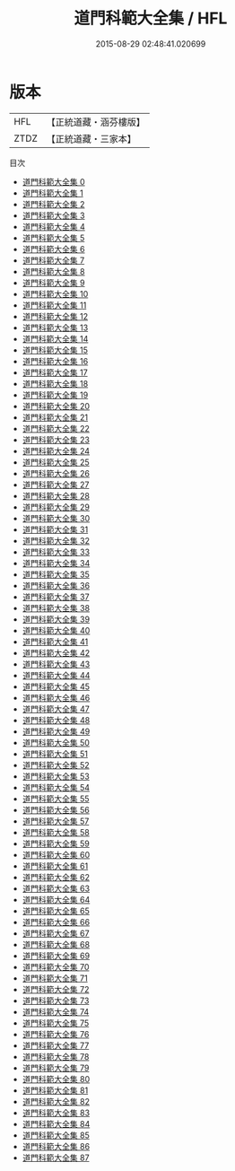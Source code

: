 #+TITLE: 道門科範大全集 / HFL

#+DATE: 2015-08-29 02:48:41.020699
* 版本
 |       HFL|【正統道藏・涵芬樓版】|
 |      ZTDZ|【正統道藏・三家本】|
目次
 - [[file:KR5g0034_000.txt][道門科範大全集 0]]
 - [[file:KR5g0034_001.txt][道門科範大全集 1]]
 - [[file:KR5g0034_002.txt][道門科範大全集 2]]
 - [[file:KR5g0034_003.txt][道門科範大全集 3]]
 - [[file:KR5g0034_004.txt][道門科範大全集 4]]
 - [[file:KR5g0034_005.txt][道門科範大全集 5]]
 - [[file:KR5g0034_006.txt][道門科範大全集 6]]
 - [[file:KR5g0034_007.txt][道門科範大全集 7]]
 - [[file:KR5g0034_008.txt][道門科範大全集 8]]
 - [[file:KR5g0034_009.txt][道門科範大全集 9]]
 - [[file:KR5g0034_010.txt][道門科範大全集 10]]
 - [[file:KR5g0034_011.txt][道門科範大全集 11]]
 - [[file:KR5g0034_012.txt][道門科範大全集 12]]
 - [[file:KR5g0034_013.txt][道門科範大全集 13]]
 - [[file:KR5g0034_014.txt][道門科範大全集 14]]
 - [[file:KR5g0034_015.txt][道門科範大全集 15]]
 - [[file:KR5g0034_016.txt][道門科範大全集 16]]
 - [[file:KR5g0034_017.txt][道門科範大全集 17]]
 - [[file:KR5g0034_018.txt][道門科範大全集 18]]
 - [[file:KR5g0034_019.txt][道門科範大全集 19]]
 - [[file:KR5g0034_020.txt][道門科範大全集 20]]
 - [[file:KR5g0034_021.txt][道門科範大全集 21]]
 - [[file:KR5g0034_022.txt][道門科範大全集 22]]
 - [[file:KR5g0034_023.txt][道門科範大全集 23]]
 - [[file:KR5g0034_024.txt][道門科範大全集 24]]
 - [[file:KR5g0034_025.txt][道門科範大全集 25]]
 - [[file:KR5g0034_026.txt][道門科範大全集 26]]
 - [[file:KR5g0034_027.txt][道門科範大全集 27]]
 - [[file:KR5g0034_028.txt][道門科範大全集 28]]
 - [[file:KR5g0034_029.txt][道門科範大全集 29]]
 - [[file:KR5g0034_030.txt][道門科範大全集 30]]
 - [[file:KR5g0034_031.txt][道門科範大全集 31]]
 - [[file:KR5g0034_032.txt][道門科範大全集 32]]
 - [[file:KR5g0034_033.txt][道門科範大全集 33]]
 - [[file:KR5g0034_034.txt][道門科範大全集 34]]
 - [[file:KR5g0034_035.txt][道門科範大全集 35]]
 - [[file:KR5g0034_036.txt][道門科範大全集 36]]
 - [[file:KR5g0034_037.txt][道門科範大全集 37]]
 - [[file:KR5g0034_038.txt][道門科範大全集 38]]
 - [[file:KR5g0034_039.txt][道門科範大全集 39]]
 - [[file:KR5g0034_040.txt][道門科範大全集 40]]
 - [[file:KR5g0034_041.txt][道門科範大全集 41]]
 - [[file:KR5g0034_042.txt][道門科範大全集 42]]
 - [[file:KR5g0034_043.txt][道門科範大全集 43]]
 - [[file:KR5g0034_044.txt][道門科範大全集 44]]
 - [[file:KR5g0034_045.txt][道門科範大全集 45]]
 - [[file:KR5g0034_046.txt][道門科範大全集 46]]
 - [[file:KR5g0034_047.txt][道門科範大全集 47]]
 - [[file:KR5g0034_048.txt][道門科範大全集 48]]
 - [[file:KR5g0034_049.txt][道門科範大全集 49]]
 - [[file:KR5g0034_050.txt][道門科範大全集 50]]
 - [[file:KR5g0034_051.txt][道門科範大全集 51]]
 - [[file:KR5g0034_052.txt][道門科範大全集 52]]
 - [[file:KR5g0034_053.txt][道門科範大全集 53]]
 - [[file:KR5g0034_054.txt][道門科範大全集 54]]
 - [[file:KR5g0034_055.txt][道門科範大全集 55]]
 - [[file:KR5g0034_056.txt][道門科範大全集 56]]
 - [[file:KR5g0034_057.txt][道門科範大全集 57]]
 - [[file:KR5g0034_058.txt][道門科範大全集 58]]
 - [[file:KR5g0034_059.txt][道門科範大全集 59]]
 - [[file:KR5g0034_060.txt][道門科範大全集 60]]
 - [[file:KR5g0034_061.txt][道門科範大全集 61]]
 - [[file:KR5g0034_062.txt][道門科範大全集 62]]
 - [[file:KR5g0034_063.txt][道門科範大全集 63]]
 - [[file:KR5g0034_064.txt][道門科範大全集 64]]
 - [[file:KR5g0034_065.txt][道門科範大全集 65]]
 - [[file:KR5g0034_066.txt][道門科範大全集 66]]
 - [[file:KR5g0034_067.txt][道門科範大全集 67]]
 - [[file:KR5g0034_068.txt][道門科範大全集 68]]
 - [[file:KR5g0034_069.txt][道門科範大全集 69]]
 - [[file:KR5g0034_070.txt][道門科範大全集 70]]
 - [[file:KR5g0034_071.txt][道門科範大全集 71]]
 - [[file:KR5g0034_072.txt][道門科範大全集 72]]
 - [[file:KR5g0034_073.txt][道門科範大全集 73]]
 - [[file:KR5g0034_074.txt][道門科範大全集 74]]
 - [[file:KR5g0034_075.txt][道門科範大全集 75]]
 - [[file:KR5g0034_076.txt][道門科範大全集 76]]
 - [[file:KR5g0034_077.txt][道門科範大全集 77]]
 - [[file:KR5g0034_078.txt][道門科範大全集 78]]
 - [[file:KR5g0034_079.txt][道門科範大全集 79]]
 - [[file:KR5g0034_080.txt][道門科範大全集 80]]
 - [[file:KR5g0034_081.txt][道門科範大全集 81]]
 - [[file:KR5g0034_082.txt][道門科範大全集 82]]
 - [[file:KR5g0034_083.txt][道門科範大全集 83]]
 - [[file:KR5g0034_084.txt][道門科範大全集 84]]
 - [[file:KR5g0034_085.txt][道門科範大全集 85]]
 - [[file:KR5g0034_086.txt][道門科範大全集 86]]
 - [[file:KR5g0034_087.txt][道門科範大全集 87]]
